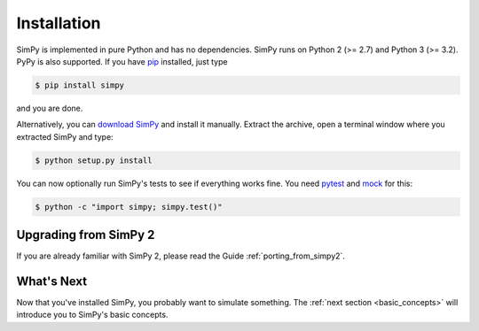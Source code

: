 ============
Installation
============

SimPy is implemented in pure Python and has no dependencies. SimPy runs on
Python 2 (>= 2.7) and Python 3 (>= 3.2). PyPy is also supported. If you have
`pip <http://pypi.python.org/pypi/pip>`_ installed, just type

.. code-block:: bash

    $ pip install simpy

and you are done.

Alternatively, you can `download SimPy <http://pypi.python.org/pypi/SimPy/>`_
and install it manually. Extract the archive, open a terminal window where you
extracted SimPy and type:

.. code-block:: bash

    $ python setup.py install

You can now optionally run SimPy's tests to see if everything works fine. You
need `pytest <http://pytest.org>`_ and `mock
<http://www.voidspace.org.uk/python/mock/>`_ for this:

.. code-block:: bash

    $ python -c "import simpy; simpy.test()"


Upgrading from SimPy 2
======================

If you are already familiar with SimPy 2, please read the Guide
:ref:`porting_from_simpy2`.


What's Next
===========

Now that you've installed SimPy, you probably want to simulate something. The
:ref:`next section <basic_concepts>` will introduce you to SimPy's basic
concepts.

